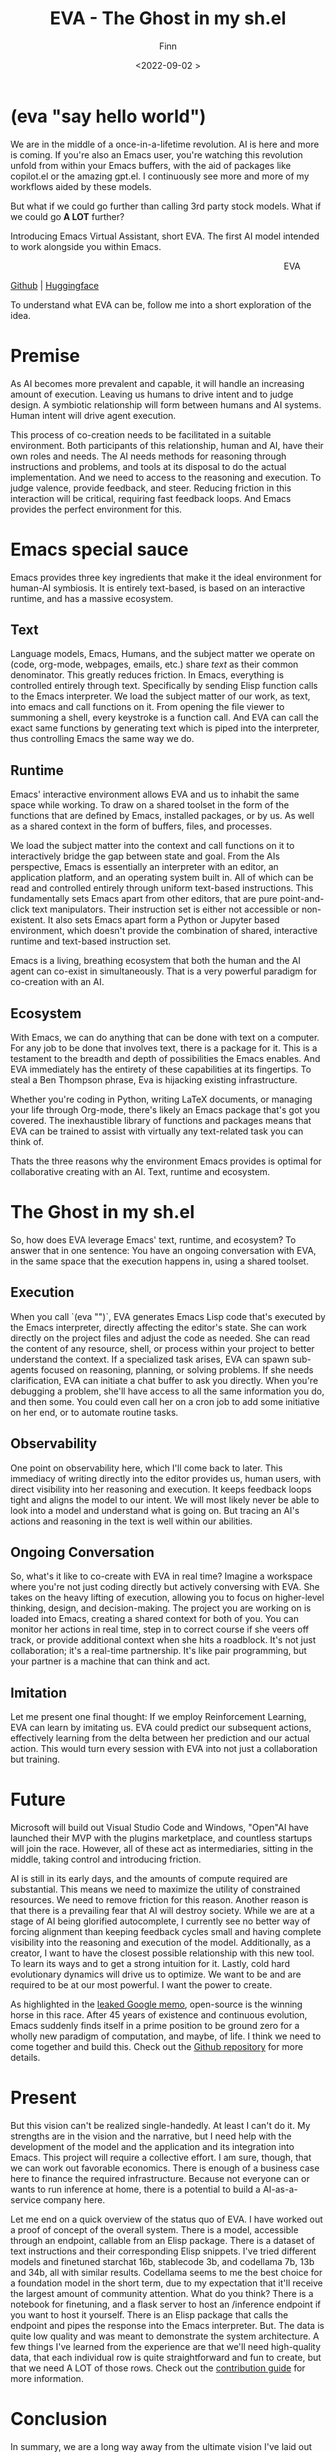 #+TITLE: EVA - The Ghost in my sh.el
#+AUTHOR: Finn
#+DATE: <2022-09-02 >
#+DESCRIPTION: The first AI trained to work along side you, in Emacs. The Emacs Virtual Assistant. 

#+hugo_front_matter_format: yaml
#+export_file_name: eva-emacs-virtual-assistant
#+export_slug: eva-emacs-virtual-assistant
#+hugo_base_dir: ../../
#+hugo_custom_front_matter: :slug eva-emacs-virtual-assistant
#+hugo_custom_front_matter: :image /ox-hugo/EVA-1024.jpg

* (eva "say hello world")
We are in the middle of a once-in-a-lifetime revolution. AI is here and more is coming. If you're also an Emacs user, you're watching this revolution unfold from within your Emacs buffers, with the aid of packages like copilot.el or the amazing gpt.el. I continuously see more and more of my workflows aided by these models.

But what if we could go further than calling 3rd party stock models. What if we could go *A LOT* further?

Introducing Emacs Virtual Assistant, short EVA. The first AI model intended to work alongside you within Emacs.

#+html: <figure align="right">
#+html: <img src="/ox-hugo/EVA-350.jpg" alt="EVA - Emacs Virtual Assistant" />
#+html: <figcaption>EVA</figcaption>
#+html: </figure>

[[https://github.com/LazerJesus/EVA][Github]] | [[https://huggingface.co/LazerJesus/EVA][Huggingface]]

To understand what EVA can be, follow me into a short exploration of the idea.

* Premise
As AI becomes more prevalent and capable, it will handle an increasing amount of execution. Leaving us humans to drive intent and to judge design. A symbiotic relationship will form between humans and AI systems. Human intent will drive agent execution. 

This process of co-creation needs to be facilitated in a suitable environment. Both participants of this relationship, human and AI, have their own roles and needs. The AI needs methods for reasoning through instructions and problems, and tools at its disposal to do the actual implementation. And we need to access to the reasoning and execution. To judge valence, provide feedback, and steer.
Reducing friction in this interaction will be critical, requiring fast feedback loops. And Emacs provides the perfect environment for this.

* Emacs special sauce
# When I write about emacs I should note that the REPL allows, just like a notebook cell, to execute programming instructions in a persistent continuous environment.
Emacs provides three key ingredients that make it the ideal environment for human-AI symbiosis. It is entirely text-based, is based on an interactive runtime, and has a massive ecosystem. 

** Text
Language models, Emacs, Humans, and the subject matter we operate on (code, org-mode, webpages, emails, etc.) share /text/ as their common denominator. This greatly reduces friction. In Emacs, everything is controlled entirely through text. Specifically by sending Elisp function calls to the Emacs interpreter. We load the subject matter of our work, as text, into emacs and call functions on it. From opening the file viewer to summoning a shell, every keystroke is a function call. And EVA can call the exact same functions by generating text which is piped into the interpreter, thus controlling Emacs the same way we do.
#+html: <figure><img src="/ox-hugo/matrix.gif" alt="matrix eva emacs virtual assistant" /></figure>

** Runtime
Emacs' interactive environment allows EVA and us to inhabit the same space while working. To draw on a shared toolset in the form of the functions that are defined by Emacs, installed packages, or by us. As well as a shared context in the form of buffers, files, and processes.

We load the subject matter into the context and call functions on it to interactively bridge the gap between state and goal. From the AIs perspective, Emacs is essentially an interpreter with an editor, an application platform, and an operating system built in. All of which can be read and controlled entirely through uniform text-based instructions.
This fundamentally sets Emacs apart from other editors, that are pure point-and-click text manipulators. Their instruction set is either not accessible or non-existent. It also sets Emacs apart form a Python or Jupyter based environment, which doesn't provide the combination of shared, interactive runtime and text-based instruction set.

Emacs is a living, breathing ecosystem that both the human and the AI agent can co-exist in simultaneously. That is a very powerful paradigm for co-creation with an AI. 

** Ecosystem
With Emacs, we can do anything that can be done with text on a computer. For any job to be done that involves text, there is a package for it. This is a testament to the breadth and depth of possibilities the Emacs enables. And EVA immediately has the entirety of these capabilities at its fingertips. To steal a Ben Thompson phrase, Eva is hijacking existing infrastructure.

Whether you're coding in Python, writing LaTeX documents, or managing your life through Org-mode, there's likely an Emacs package that's got you covered. The inexhaustible library of functions and packages means that EVA can be trained to assist with virtually any text-related task you can think of.

Thats the three reasons why the environment Emacs provides is optimal for collaborative creating with an AI. Text, runtime and ecosystem.

* The Ghost in my sh.el
So, how does EVA leverage Emacs' text, runtime, and ecosystem? To answer that in one sentence: You have an ongoing conversation with EVA, in the same space that the execution happens in, using a shared toolset.
#+html: <figure> <img src="/ox-hugo/ghost-in-my-shell.gif" alt="ghost in my shell eva emacs virtual assistant" /> </figure>

** Execution 
When you call `(eva "")`, EVA generates Emacs Lisp code that's executed by the Emacs interpreter, directly affecting the editor's state. She can work directly on the project files and adjust the code as needed. She can read the content of any resource, shell, or process within your project to better understand the context. If a specialized task arises, EVA can spawn sub-agents focused on reasoning, planning, or solving problems. If she needs clarification, EVA can initiate a chat buffer to ask you directly. When you're debugging a problem, she'll have access to all the same information you do, and then some. You could even call her on a cron job to add some initiative on her end, or to automate routine tasks.

** Observability
One point on observability here, which I'll come back to later. This immediacy of writing directly into the editor provides us, human users, with direct visibility into her reasoning and execution. It keeps feedback loops tight and aligns the model to our intent. We will most likely never be able to look into a model and understand what is going on. But tracing an AI's actions and reasoning in the text is well within our abilities.

** Ongoing Conversation
So, what's it like to co-create with EVA in real time? Imagine a workspace where you're not just coding directly but actively conversing with EVA. She takes on the heavy lifting of execution, allowing you to focus on higher-level thinking, design, and decision-making.
The project you are working on is loaded into Emacs, creating a shared context for both of you. You can monitor her actions in real time, step in to correct course if she veers off track, or provide additional context when she hits a roadblock.
It's not just collaboration; it's a real-time partnership. It's like pair programming, but your partner is a machine that can think and act.

** Imitation
Let me present one final thought: If we employ Reinforcement Learning, EVA can learn by imitating us. EVA could predict our subsequent actions, effectively learning from the delta between her prediction and our actual action. This would turn every session with EVA into not just a collaboration but training. 

#+html: <figure>
#+html: <img src="/ox-hugo/blade-runner-joi-mariette-sync-720.gif" alt="Blade Runner 2049 joi mariette hand sync eva emacs virtual assistant" />
#+html: </figure>

# One more note - taking us squarely into the realm of science fiction. We can pool the changes to the activations which would allow for the continuous collective training of EVA. This isn't just theoretical. A [[https://arxiv.org/abs/2206.01288][recent paper]] supports the feasibility of such an approach. 

* Future
Microsoft will build out Visual Studio Code and Windows, "Open"AI have launched their MVP with the plugins marketplace, and countless startups will join the race. 
However, all of these act as intermediaries, sitting in the middle, taking control and introducing friction. 

AI is still in its early days, and the amounts of compute required are substantial. This means we need to maximize the utility of constrained resources. We need to remove friction for this reason.
Another reason is that there is a prevailing fear that AI will destroy society. While we are at a stage of AI being glorified autocomplete, I currently see no better way of forcing alignment than keeping feedback cycles small and having complete visibility into the reasoning and execution of the model.
Additionally, as a creator, I want to have the closest possible relationship with this new tool. To learn its ways and to get a strong intuition for it.
Lastly, cold hard evolutionary dynamics will drive us to optimize. We want to be and are required to be at our most powerful. I want the power to create.

As highlighted in the [[https://seminalanalysis.com/p/google-we-have-no-moat-and-neither][leaked Google memo]], open-source is the winning horse in this race. 
After 45 years of existence and continuous evolution, Emacs suddenly finds itself in a prime position to be ground zero for a wholly new paradigm of computation, and maybe, of life. I think we need to come together and build this. Check out the [[https://github.com/LazerJesus/EVA][Github repository]] for more details.

* Present
But this vision can't be realized single-handedly.
At least I can't do it. My strengths are in the vision and the narrative, but I need help with the development of the model and the application and its integration into Emacs. This project will require a collective effort. I am sure, though, that we can work out favorable economics. There is enough of a business case here to finance the required infrastructure. Because not everyone can or wants to run inference at home, there is a potential to build a AI-as-a-service company here. 

Let me end on a quick overview of the status quo of EVA. I have worked out a proof of concept of the overall system. There is a model, accessible through an endpoint, callable from an Elisp package. There is a dataset of text instructions and their corresponding Elisp snippets. I've tried different models and finetuned starchat 16b, stablecode 3b, and codellama 7b, 13b and 34b, all with similar results. Codellama seems to me the best choice for a foundation model in the short term, due to my expectation that it'll receive the largest amount of community attention. What do you think? There is a notebook for finetuning, and a flask server to host an /inference endpoint if you want to host it yourself. There is an Elisp package that calls the endpoint and pipes the response into the Emacs interpreter.
But. The data is quite low quality and was meant to demonstrate the system architecture.
A few things I've learned from the experience are that we'll need high-quality data, that each individual row is quite straightforward and fun to create, but that we need A LOT of those rows. Check out the [[https://github.com/LazerJesus/EVA#contribution][contribution guide]] for more information.

* Conclusion
In summary, we are a long way away from the ultimate vision I've laid out above. But that is OK. Rome wasn't built in a day and neither was Emacs. If I am right, EVA will one day be as significant to Emacs as org-mode. 

This will require time, effort, creativity, innovation, problem-solving, money, and much much more.

Ultimately, it demands what we humans uniquely bring to the table: intent.

[[https://discord.gg/9Uxn45ADJs][Discord]]
[[https://github.com/lazerjesus/eva][Github]]
[[https://huggingface.co/lazerjesus/eva][Huggingface]]

